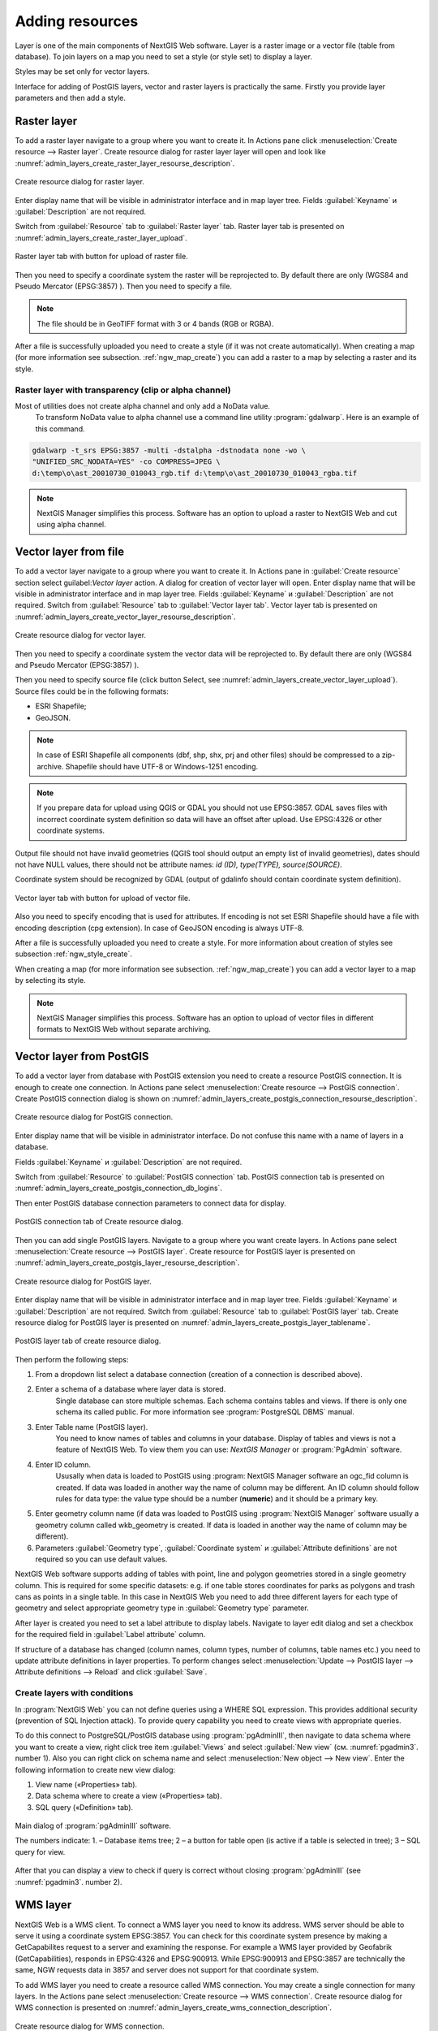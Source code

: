 .. sectionauthor:: Artem Svetlov <artem.svetlov@nextgis.ru>

.. _ngw_create_layers:

Adding resources
===================

Layer is one of the main components of NextGIS Web software. Layer is a raster image or a vector file (table from database). To join layers on a map you need to set a style (or style set) to display a layer.

Styles may be set only for vector layers.

Interface for adding of PostGIS layers, vector and raster layers is practically the same. 
Firstly you provide layer parameters and then add a style.

.. _ngw_create_raster_layer:

Raster layer
--------------

To add a raster layer navigate to a group where you want to create it. In Actions pane click :menuselection:`Create resource --> Raster layer`. Create resource dialog for raster layer layer will open and look like :numref:`admin_layers_create_raster_layer_resourse_description`. 

.. figure:: _static/admin_layers_create_raster_layer_resourse_description.png
   :name: admin_layers_create_raster_layer_resourse_description
   :align: center
   :width: 16cm

   Create resource dialog for raster layer.


Enter display name that will be visible in administrator interface and in map layer tree.
Fields :guilabel:`Keyname` и :guilabel:`Description` are not required.

Switch from :guilabel:`Resource` tab to :guilabel:`Raster layer` tab. 
Raster layer tab is presented on :numref:`admin_layers_create_raster_layer_upload`.

.. figure:: _static/admin_layers_create_raster_layer_upload.png
   :name: admin_layers_create_raster_layer_upload
   :align: center
   :width: 16cm

   Raster layer tab with button for upload of raster file.

Then you need to specify a coordinate system the raster will be reprojected to. By default there are only (WGS84 and Pseudo Mercator (EPSG:3857) ).
Then you need to specify a file. 

.. note:: 
   The file should be in GeoTIFF format with 3 or 4 bands (RGB or RGBA). 
 
After a file is successfully uploaded you need to create a style (if it was not create automatically). 
When creating a map (for more information see  subsection. :ref:`ngw_map_create`) you can add a raster to a map by selecting a raster and its style.

Raster layer with transparency (clip or alpha channel)
^^^^^^^^^^^^^^^^^^^^^^^^^^^^^^^^^^^^^^^^^^^^^^^^^^^^^^^^

Most of utilities does not create alpha channel and only add a NoData value. 
 To transform NoData value to alpha channel use a command line utility :program:`gdalwarp`. Here is an example of this command.

.. code:: shell

   gdalwarp -t_srs EPSG:3857 -multi -dstalpha -dstnodata none -wo \
   "UNIFIED_SRC_NODATA=YES" -co COMPRESS=JPEG \ 
   d:\temp\o\ast_20010730_010043_rgb.tif d:\temp\o\ast_20010730_010043_rgba.tif

.. note:: 
   NextGIS Manager simplifies this process. Software has an option to  
   upload a raster to NextGIS Web and cut using alpha channel. 

.. _ngw_create_vector_layer:

Vector layer from file
-----------------------
To add a vector layer navigate to a group where you want to create it. 
In Actions pane in :guilabel:`Create resource` section select guilabel:`Vector layer` action. 
A dialog for creation of vector layer will open. Enter display name that will be visible in administrator interface and in map layer tree. 
Fields :guilabel:`Keyname` и :guilabel:`Description` are not required. 
Switch from :guilabel:`Resource` tab to :guilabel:`Vector layer tab`. 
Vector layer tab is presented on :numref:`admin_layers_create_vector_layer_resourse_description`. 

.. figure:: _static/admin_layers_create_vector_layer_resourse_description.png
   :name: admin_layers_create_vector_layer_resourse_description
   :align: center
   :width: 16cm

   Create resource dialog for vector layer.

Then you need to specify a coordinate system the vector data will be reprojected to. By default there are only (WGS84 and Pseudo Mercator (EPSG:3857) ). 

Then you need to specify source file (click button Select, see  :numref:`admin_layers_create_vector_layer_upload`).  
Source files could be in the following formats: 

* ESRI Shapefile;
* GeoJSON.

.. note:: 
   In case of ESRI Shapefile all components (dbf, shp, shx, prj and other files) should be  
   compressed to a zip-archive. 
   Shapefile should have UTF-8 or Windows-1251 encoding.
  
.. note:: 
   If you prepare data for upload using QGIS or GDAL you should not use EPSG:3857. GDAL saves files with incorrect coordinate system definition so data will have an offset after upload. Use EPSG:4326 or other coordinate systems.
   
Output file should not have invalid geometries (QGIS tool should output an empty list of invalid geometries), dates should not have NULL values, there should not be attribute names: *id (ID), type(TYPE), source(SOURCE)*.
   
Coordinate system should be recognized by GDAL (output of gdalinfo should contain coordinate system definition). 


.. figure:: _static/admin_layers_create_vector_layer_upload.png
   :name: admin_layers_create_vector_layer_upload
   :align: center
   :width: 16cm

   Vector layer tab with button for upload of vector file.

Also you need to specify encoding that is used for attributes.
If encoding is not set ESRI Shapefile should have a file with encoding description (cpg extension). In case of GeoJSON encoding is always UTF-8.

After a file is successfully uploaded you need to create a style. 
For more information about creation of styles see subsection  :ref:`ngw_style_create`.

When creating a map (for more information see  subsection. :ref:`ngw_map_create`) you can add a vector layer to a map by selecting its style.

.. note:: 
   NextGIS Manager simplifies this process. Software has an option to 
   upload of vector files in different formats to NextGIS Web without  
   separate archiving. 

.. _ngw_create_postgis_layer:

Vector layer from PostGIS
-------------------------

To add a vector layer from database with PostGIS extension you need to create a resource PostGIS connection. It is enough to create one connection. 
In Actions pane select :menuselection:`Create resource --> PostGIS connection`. Create PostGIS connection dialog is shown on :numref:`admin_layers_create_postgis_connection_resourse_description`. 

.. figure:: _static/admin_layers_create_postgis_connection_resourse_description.png
   :name: admin_layers_create_postgis_connection_resourse_description
   :align: center
   :alt: map to buried treasure
   :width: 16cm

   Create resource dialog for PostGIS connection.

Enter display name that will be visible in administrator interface. Do not confuse this name with a name of layers in a database. 

Fields :guilabel:`Keyname` и :guilabel:`Description` are not required.  

Switch from :guilabel:`Resource` to :guilabel:`PostGIS connection` tab. 
PostGIS connection tab is presented on :numref:`admin_layers_create_postgis_connection_db_logins`. 


Then enter PostGIS database connection parameters to connect data for display.  

.. figure:: _static/admin_layers_create_postgis_connection_db_logins.png
   :name: admin_layers_create_postgis_connection_db_logins
   :align: center
   :width: 16cm

   PostGIS connection tab of Create resource dialog.


Then you can add single PostGIS layers. Navigate to a group where you want create layers. In Actions pane select :menuselection:`Create resource --> PostGIS layer`. 
Create resource for PostGIS layer is presented on :numref:`admin_layers_create_postgis_layer_resourse_description`. 

.. figure:: _static/admin_layers_create_postgis_layer_resourse_description.png
   :name: admin_layers_create_postgis_layer_resourse_description
   :align: center
   :width: 16cm

   Create resource dialog for PostGIS layer.

Enter display name that will be visible in administrator interface and in map layer tree. 
Fields :guilabel:`Keyname` и :guilabel:`Description` are not required.  
Switch from :guilabel:`Resource` tab to :guilabel:`PostGIS layer` tab. 
Create resource dialog for PostGIS layer is presented on :numref:`admin_layers_create_postgis_layer_tablename`. 

.. figure:: _static/admin_layers_create_postgis_layer_tablename.png
   :name: admin_layers_create_postgis_layer_tablename
   :align: center
   :width: 16cm

   PostGIS layer tab of create resource dialog.

Then perform the following steps:

#. From a dropdown list select a database connection (creation of a connection is described above).
#. Enter a schema of a database where layer data is stored. 
	Single database can store multiple schemas. Each schema contains tables and views. If there is only one schema its called public. For more information see :program:`PostgreSQL DBMS` manual.
#. Enter Table name (PostGIS layer). 
	You need to know names of tables and columns in your database. 
	Display of tables and views is not a feature of NextGIS Web. To view them you can use: `NextGIS Manager` or :program:`PgAdmin` software.
#. Enter ID column. 
	Ususally when data is loaded to PostGIS using :program: NextGIS Manager software an ogc_fid column is created. If data was loaded in another way the name of column may be different.
	An ID column should follow rules for data type: the value type should be a number (**numeric**) and it should be a primary key.
#. Enter geometry column name (if data was loaded to PostGIS using  :program:`NextGIS Manager` software usually a geometry column called wkb_geometry is created. If data is loaded in another way the name of column may be different).
#. Parameters :guilabel:`Geometry type`, :guilabel:`Coordinate system` и :guilabel:`Attribute definitions` are not required so you can use default values.


NextGIS Web software supports adding of tables with point, line and polygon geometries stored in a single geometry column. 
This is required for some specific datasets: e.g. if one table stores coordinates for parks as polygons and trash cans as points in a single table. In this case in NextGIS Web you need to add three different layers for each type of geometry and select appropriate geometry type in :guilabel:`Geometry type` parameter.

After layer is created you need to set a label attribute to display labels. Navigate to layer edit dialog and set a checkbox for the required field in :guilabel:`Label attribute` column.

If structure of a database has changed (column names, column types, number of columns, table names etc.) you need to update attribute definitions in layer properties. To perform changes select :menuselection:`Update --> PostGIS layer --> Attribute definitions --> Reload` and click :guilabel:`Save`.

Create layers with conditions
^^^^^^^^^^^^^^^^^^^^^^^^^

In :program:`NextGIS Web` you can not define queries using a WHERE SQL expression. 
This provides additional security (prevention of SQL Injection attack). To provide query capability you need to create views with appropriate queries.

To do this connect to PostgreSQL/PostGIS database using :program:`pgAdminIII`, 
then navigate to data schema where you want to create a view, right click tree item :guilabel:`Views` and select :guilabel:`New view` (см. :numref:`pgadmin3`. number  1). Also you can right click on schema name and select :menuselection:`New object --> New view`.
Enter the following information to create new view dialog:

#. View name («Properties» tab).
#. Data schema where to create a view («Properties» tab).
#. SQL query («Definition» tab).

.. figure:: _static/pgadmin3.png
   :name: pgadmin3
   :align: center
   :width: 16cm

   Main dialog of :program:`pgAdminIII` software.

   The numbers indicate: 1. – Database items tree; 2 – a button for  
   table open (is active if a table is selected in tree); 3 – SQL query for  
   view.

After that you can display a view to check if query is correct without closing :program:`pgAdminIII` (see  :numref:`pgadmin3`. number  2). 

.. _ngw_create_wms_layer:

WMS layer
--------

NextGIS Web is a WMS client. To connect a WMS layer you need to know its address. WMS server should be able to serve it using a coordinate system EPSG:3857. You can check for this coordinate system presence by making a GetCapabilites request to a server and examining the response. For example a WMS layer provided by Geofabrik (GetCapabilities), responds in EPSG:4326 and EPSG:900913. While EPSG:900913 and EPSG:3857 are technically the same, NGW requests data in 3857 and server does not support for that coordinate system.


To add WMS layer you need to create a resource called WMS connection. You may create a single connection for many layers. In the Actions pane select :menuselection:`Create resource --> WMS connection`. Create resource dialog for WMS connection is presented on :numref:`admin_layers_create_wms_connection_description`.

.. figure:: _static/admin_layers_create_wms_connection_description.png
   :name: admin_layers_create_wms_connection_description
   :align: center
   :width: 16cm

   Create resource dialog for WMS connection.


Enter display name that will be visible in administrator interface. Do not confuse this name with a name of layers in a database. 
Fields :guilabel:`Keyname` и :guilabel:`Description` are not required.
 
Switch from :guilabel:`Resource` tab to :guilabel:`WMS connection` tab. 
WMS connection tab is presented on :numref:`admin_layers_create_wms_connection_url`.
Then you need to enter WMS server connection parameters from which you want to display data.  

.. figure:: _static/admin_layers_create_wms_connection_url.png
   :name: admin_layers_create_wms_connection_url
   :align: center
   :width: 16cm

   WMS connection tab of Create resource dialog.

Then you may start to add single WMS layers.
Navigate to a group you want to create WMS layers in. In the Actions pane select :menuselection:`Create resource --> WMS layer`. Create resource dialog for WMS layer is presented :numref:`admin_layers_create_wms_layer_name`.

.. figure:: _static/admin_layers_create_wms_layer_name.png
   :name: admin_layers_create_wms_layer_name
   :align: center
   :width: 16cm

   Create resource dialog for WMS layer.


Enter display name that will be visible in administrator interface and in map layer tree. 
Fields :guilabel:`Keyname` и :guilabel:`Description` are not required. 
Switch from :guilabel:`Resource` tab to :guilabel:`WMS layer` tab. 
WMS layer tab of create resource dialog is presented on :numref:`admin_layers_create_wms_layer_parameters`.

.. figure:: _static/admin_layers_create_wms_layer_parameters.png
   :name: admin_layers_create_wms_layer_parameters
   :align: center
   :width: 16cm

   WMS layer tab of Create resource dialog.

Then perform the following steps:

1. Select WMS connection that was created earlier.
2. Select coordinate system which to use for requests to WMS server 
   (by default there are only WGS84 / Pseudo Mercator (EPSG:3857) ).
3. If parameters are correct the parameter :guilabel:`Format` will display 
   MIME-types list that are served by a server. Select an appropriate one.
4. If parameters are correct the parameter :guilabel:`WMS layers` will display 
   a list of layers that are server by a server. Select required layers by clicking 
   underlined names. You can select several layers.

Parameters to add a WMS layer for Public cadastral map by Rosreestr:

URL http://maps.rosreestr.ru/arcgis/services/Cadastre/CadastreWMS/MapServer/WMSServer?request=GetCapabilities&service=WMS

Version 1.1.1. 

.. _ngw_create_wms_service:

WMS service
----------

NextGIS Web software could perform as WMS server. This protocol is used to provide images for requested extent. To deploy a WMS service you need to add a resource. 

In Actions pane select :menuselection:`Create resource --> WMS service`. Create resource dialog will open.
Enter display name that will be visible in administrator interface and in map layer tree. 

On WMS service tab add links to styles of required layers to a list. (see  :numref:`admin_layers_create_wms_service_layers.png`.)  For each added style you should set a unique key. You can copy it from the name. 

.. figure:: _static/admin_layers_create_wms_service_layers.png
   :name: admin_layers_create_wms_service_layers.png
   :align: center
   :width: 16cm

   Example of WMS service settings for delivery of separate sheets of topographic maps. 

After a resource is created you will see a message with WMS service URL which you can use in other software, e.g. NextGIS QGIS or JOSM. 
Then you need to set access permissions for WMS service. See  section :ref:`ngw_access_rights`.

NextGIS Web layer could be added to desktop, mobile and web gis in different ways.


Connection to WMS
^^^^^^^^^^^^^^^^^^^^^^^^^

NextGIS Web is a WMS server. Any WMS layes could be added to a software that supports WMS layers. You need to know WMS service URL. You can get in on WMS service properties page. Example:

.. code:: html

   http://demo.nextgis.ru/resource/60/wms?

Connection to WMS in GDAL
^^^^^^^^^^^^^^^^^^^^^^^^^^^^^^^^^^^^^^^^^^^^^^^^^^


Single NextGIS Web layers could be added as WMS. To use them through GDAL utilities you need to create an XML file for required layer. You need an URL for WMS service to create that file.
You need to enter these parameters to ServerUrl string in example below. The rest remains unchanged.

.. code:: xml

   <GDAL_WMS>
    <Service name="WMS">
        <Version>1.1.1</Version>
        <ServerUrl>http://176.9.38.120/practice2/api/resource/85/wms?</ServerUrl>
        <SRS>EPSG:3857</SRS>
        <ImageFormat>image/png</ImageFormat>
        <Layers>moscow_boundary_multipolygon</Layers>
        <Styles></Styles>
    </Service>
    <DataWindow>
      <UpperLeftX>-20037508.34</UpperLeftX>
      <UpperLeftY>20037508.34</UpperLeftY>
      <LowerRightX>20037508.34</LowerRightX>
      <LowerRightY>-20037508.34</LowerRightY>
      <SizeY>40075016</SizeY>
      <SizeX>40075016.857</SizeX>
    </DataWindow>
    <Projection>EPSG:3857</Projection>
    <BandsCount>3</BandsCount>
   </GDAL_WMS>

If you need an image with transparency (alpha channel) set <BandsCount>4</BandsCount>

Gdal utility call example. The utility gets an image by WMS from NGW and saves it to a GeoTIFF format

.. code:: bash

   gdal_translate -of "GTIFF" -outsize 1000 0  -projwin  4143247 7497160 4190083 7468902   ngw.xml test.tiff

.. _ngw_create_tms_service:

Connection to TMS in GDAL
^^^^^^^^^^^^^^^^^^^^^^^^^^^^^^^^^^^^^^^^^^^^^^^^^^

Single layers of NextGIS Web could be added as TMS. You need t create an XML file for required layer. To create this file you need the information about NGW address and a layer number (in the example: address - http://demo.nextgis.ru/ngw_kl, layer number - 5). 
You need to enter these parameters to ServerUrl string in example below. The rest remains unchanged.

.. code:: xml

   <GDAL_WMS>
    <Service name="TMS">
        <ServerUrl>http://demo.nextgis.ru/api/component/render/tile?
                   z=${z}&x=${x}&y=${y}&resource=5
        </ServerUrl>
    </Service>
    <DataWindow>
        <UpperLeftX>-20037508.34</UpperLeftX>
        <UpperLeftY>20037508.34</UpperLeftY>
        <LowerRightX>20037508.34</LowerRightX>
        <LowerRightY>-20037508.34</LowerRightY>
        <TileLevel>18</TileLevel>
        <TileCountX>1</TileCountX>
        <TileCountY>1</TileCountY>
        <YOrigin>top</YOrigin>
    </DataWindow>
    <Projection>EPSG:3857</Projection>
    <BlockSizeX>256</BlockSizeX>
    <BlockSizeY>256</BlockSizeY>
    <BandsCount>4</BandsCount>
    <Cache />
   </GDAL_WMS> 


.. _ngw_wfs_service:

WFS service
----------

Setup of WFS layer is performed the same way as for WMS service but you add a layer instead of a style.

For more information see:

NextGIS Web can act as WFS server. Third party software could edit vector data on server using this protocol.
To deploy a WFS service you need to add a resource. In Actions pane select :menuselection:`Create resource --> WFS service`. Create resource dialog will open.
Enter display name that will be visible in administrator interface and in map layer tree. 
On WFS service tab add links to required layers to the list. For each added layer you should set a unique key. You can copy it from the name (see  :numref:`ngweb_admin_layers_create_wfs_service_layers_pic`). 

.. figure:: _static/admin_layers_create_wfs_service_layers.png
   :name: ngweb_admin_layers_create_wfs_service_layers_pic
   :align: center
   :width: 16cm
   
   Example of WFS service settings for delivery of separate sheets of topographic maps. 

For each layer you can set a limit for the number of features transfered at once. 
By default the value is 1000. If this parameter is empty the limit will be disable and all features will be trasfered to the client. But this could result in high load of a server and cause significant timeouts because of high volumes of transfered data.

After a resource is created you need to open it in administrator interface one more time. You will see a message with WFS service URL which you can use in other software, for example NextGIS QGIS. 
Then you need to set access permissions for WFS service. See  section :ref:`ngw_access_rights`.

.. _ngw_resourses_group:

Creation of a resource group
------------------------

Resources could be joined to groups. For example you can join base layers to one group, satellite imagery to another group and thematic data to one more group etc.

Groups help organize layers in Control panel and help manage access permissions in a convenient way. 

To create a resource group navigate to root group and on Actions pane select :menuselection:`Create resource --> Resource group`. 
Create resource dialog for resource group is presented on :numref:`admin_layers_create_group`.

.. figure:: _static/admin_layers_create_group.png
   :name: admin_layers_create_group
   :align: center
   :width: 16cm

   Create resource dialog for resource group.

In create resource dialog enter:

* Display name
* :guilabel:`Keyname` – not required, may be empty
* :guilabel:`Description` – not required, may be empty


and then click :guilabel:`Create`.

Typical structure
-----------------

With NextGIS Web application experience we recommend the following typical structure for organizing resources.

Typical structure ::

  Main resource group
	Web maps
		Master web map
		Test web map
	PostGIS connections
		PostGIS on server
	Data layers
		Base data
			Borders
			Infrastructure - linear features
			Accounting area
		Thematic data
			Results of measurements on accounting area
			Results of measurements on accounting routes
			Observation points for rare species
		Relief
			ASTER DEM
				DEM
				Isolines
		Topographic data
			Openstreetmap
				Roads
				Administrative borders
				Hydrology
				Railway stations
				Railway roads
				Landuse
			1 : 100000
				M-37-015
				M-37-016
				M-37-017
		Satellite imagery
			Landsat-8
			Ikonos
